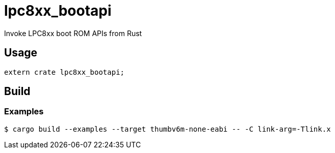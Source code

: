 = lpc8xx_bootapi

Invoke LPC8xx boot ROM APIs from Rust

== Usage
[source,rust]
----
extern crate lpc8xx_bootapi;
----

== Build
=== Examples
[source,shell]
----
$ cargo build --examples --target thumbv6m-none-eabi -- -C link-arg=-Tlink.x
----

